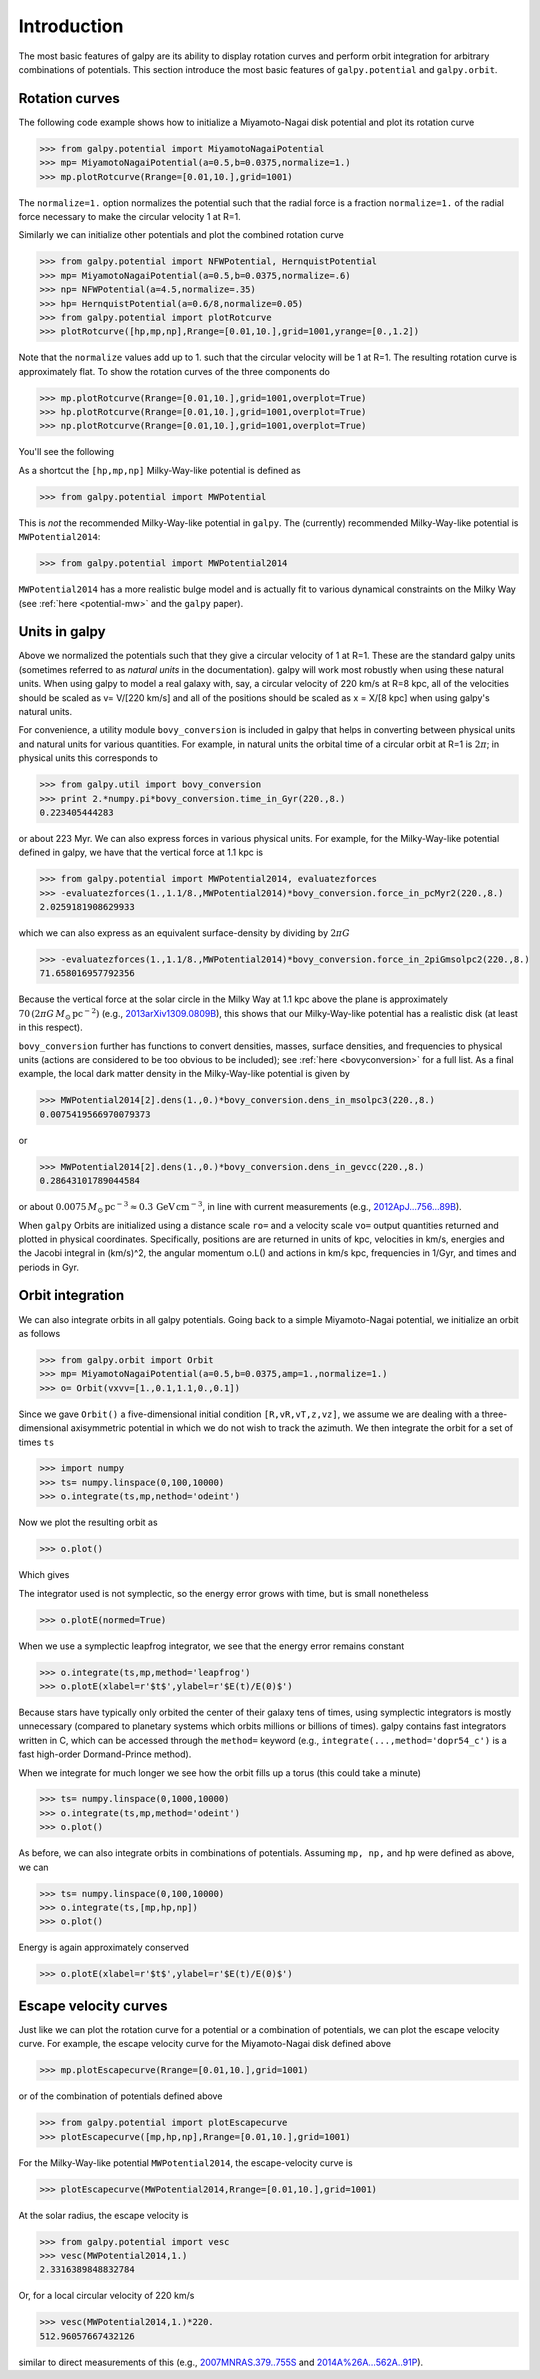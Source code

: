 Introduction
=============

The most basic features of galpy are its ability to display rotation
curves and perform orbit integration for arbitrary combinations of
potentials. This section introduce the most basic features of
``galpy.potential`` and ``galpy.orbit``.


.. _rotcurves:

Rotation curves
---------------

The following code example shows how to initialize a Miyamoto-Nagai disk potential and plot its rotation curve

>>> from galpy.potential import MiyamotoNagaiPotential
>>> mp= MiyamotoNagaiPotential(a=0.5,b=0.0375,normalize=1.)
>>> mp.plotRotcurve(Rrange=[0.01,10.],grid=1001)

The ``normalize=1.`` option normalizes the potential such that the
radial force is a fraction ``normalize=1.`` of the radial force
necessary to make the circular velocity 1 at R=1.

Similarly we can initialize other potentials and plot the combined
rotation curve

>>> from galpy.potential import NFWPotential, HernquistPotential
>>> mp= MiyamotoNagaiPotential(a=0.5,b=0.0375,normalize=.6)
>>> np= NFWPotential(a=4.5,normalize=.35)
>>> hp= HernquistPotential(a=0.6/8,normalize=0.05)
>>> from galpy.potential import plotRotcurve
>>> plotRotcurve([hp,mp,np],Rrange=[0.01,10.],grid=1001,yrange=[0.,1.2])

Note that the ``normalize`` values add up to 1. such that the circular
velocity will be 1 at R=1. The resulting rotation curve is
approximately flat. To show the rotation curves of the three
components do

>>> mp.plotRotcurve(Rrange=[0.01,10.],grid=1001,overplot=True)
>>> hp.plotRotcurve(Rrange=[0.01,10.],grid=1001,overplot=True)
>>> np.plotRotcurve(Rrange=[0.01,10.],grid=1001,overplot=True)

You'll see the following

.. image:: images/rotcurve.png

As a shortcut the ``[hp,mp,np]`` Milky-Way-like potential is defined as

>>> from galpy.potential import MWPotential

This is *not* the recommended Milky-Way-like potential in
``galpy``. The (currently) recommended Milky-Way-like potential is
``MWPotential2014``:

>>> from galpy.potential import MWPotential2014

``MWPotential2014`` has a more realistic bulge model and is actually
fit to various dynamical constraints on the Milky Way (see
:ref:`here <potential-mw>` and the ``galpy`` paper). 

Units in galpy
--------------
.. _units:

Above we normalized the potentials such that they give a circular
velocity of 1 at R=1. These are the standard galpy units (sometimes
referred to as *natural units* in the documentation). galpy will work
most robustly when using these natural units. When using galpy to
model a real galaxy with, say, a circular velocity of 220 km/s at R=8
kpc, all of the velocities should be scaled as v= V/[220 km/s] and all
of the positions should be scaled as x = X/[8 kpc] when using galpy's
natural units.

For convenience, a utility module ``bovy_conversion`` is included in
galpy that helps in converting between physical units and natural
units for various quantities. For example, in natural units the
orbital time of a circular orbit at R=1 is :math:`2\pi`; in
physical units this corresponds to

>>> from galpy.util import bovy_conversion
>>> print 2.*numpy.pi*bovy_conversion.time_in_Gyr(220.,8.)
0.223405444283

or about 223 Myr. We can also express forces in various physical
units. For example, for the Milky-Way-like potential defined in galpy,
we have that the vertical force at 1.1 kpc is

>>> from galpy.potential import MWPotential2014, evaluatezforces
>>> -evaluatezforces(1.,1.1/8.,MWPotential2014)*bovy_conversion.force_in_pcMyr2(220.,8.)
2.0259181908629933

which we can also express as an equivalent surface-density by dividing
by :math:`2\pi G`

>>> -evaluatezforces(1.,1.1/8.,MWPotential2014)*bovy_conversion.force_in_2piGmsolpc2(220.,8.)
71.658016957792356

Because the vertical force at the solar circle in the Milky Way at 1.1
kpc above the plane is approximately :math:`70\,(2\pi G\,
M_\odot\,\mathrm{pc}^{-2})` (e.g., `2013arXiv1309.0809B
<http://adsabs.harvard.edu/abs/2013arXiv1309.0809B>`_), this shows
that our Milky-Way-like potential has a realistic disk (at least in
this respect).

``bovy_conversion`` further has functions to convert densities,
masses, surface densities, and frequencies to physical units (actions
are considered to be too obvious to be included); see :ref:`here
<bovyconversion>` for a full list. As a final example, the local dark
matter density in the Milky-Way-like potential is given by

>>> MWPotential2014[2].dens(1.,0.)*bovy_conversion.dens_in_msolpc3(220.,8.)
0.0075419566970079373

or

>>> MWPotential2014[2].dens(1.,0.)*bovy_conversion.dens_in_gevcc(220.,8.)
0.28643101789044584

or about :math:`0.0075\,M_\odot\,\mathrm{pc}^{-3} \approx
0.3\,\mathrm{GeV\,cm}^{-3}`, in line with current measurements (e.g.,
`2012ApJ...756...89B
<http://adsabs.harvard.edu/abs/2012ApJ...756...89B>`_).

When ``galpy`` Orbits are initialized using a distance scale ``ro=``
and a velocity scale ``vo=`` output quantities returned and plotted in
physical coordinates. Specifically, positions are are returned in
units of kpc, velocities in km/s, energies and the Jacobi integral in
(km/s)^2, the angular momentum o.L() and actions in km/s kpc,
frequencies in 1/Gyr, and times and periods in Gyr.

Orbit integration
-----------------

We can also integrate orbits in all galpy potentials. Going back to a
simple Miyamoto-Nagai potential, we initialize an orbit as follows

>>> from galpy.orbit import Orbit
>>> mp= MiyamotoNagaiPotential(a=0.5,b=0.0375,amp=1.,normalize=1.)
>>> o= Orbit(vxvv=[1.,0.1,1.1,0.,0.1])

Since we gave ``Orbit()`` a five-dimensional initial condition
``[R,vR,vT,z,vz]``, we assume we are dealing with a three-dimensional
axisymmetric potential in which we do not wish to track the
azimuth. We then integrate the orbit for a set of times ``ts``

>>> import numpy
>>> ts= numpy.linspace(0,100,10000)
>>> o.integrate(ts,mp,nethod='odeint')

Now we plot the resulting orbit as

>>> o.plot()

Which gives

.. image:: images/mp-orbit-integration.png

The integrator used is not symplectic, so the energy error grows with time, but is small nonetheless

>>> o.plotE(normed=True)

.. image:: images/mp-orbit-E.png

When we use a symplectic leapfrog integrator, we see that the energy
error remains constant

>>> o.integrate(ts,mp,method='leapfrog')
>>> o.plotE(xlabel=r'$t$',ylabel=r'$E(t)/E(0)$')

.. image:: images/mp-orbit-Esymp.png

Because stars have typically only orbited the center of their galaxy
tens of times, using symplectic integrators is mostly unnecessary
(compared to planetary systems which orbits millions or billions of
times). galpy contains fast integrators written in C, which can be
accessed through the ``method=`` keyword (e.g.,
``integrate(...,method='dopr54_c')`` is a fast high-order
Dormand-Prince method).

When we integrate for much longer we see how the orbit fills up a
torus (this could take a minute)

>>> ts= numpy.linspace(0,1000,10000)
>>> o.integrate(ts,mp,method='odeint')
>>> o.plot()

.. image:: images/mp-long-orbit-integration.png

As before, we can also integrate orbits in combinations of potentials. Assuming ``mp, np,`` and ``hp`` were defined as above, we can

>>> ts= numpy.linspace(0,100,10000)
>>> o.integrate(ts,[mp,hp,np])
>>> o.plot()

.. image:: images/mphpnp-orbit-integration.png

Energy is again approximately conserved

>>> o.plotE(xlabel=r'$t$',ylabel=r'$E(t)/E(0)$')

.. image:: images/mphpnp-orbit-E.png

Escape velocity curves
----------------------

Just like we can plot the rotation curve for a potential or a
combination of potentials, we can plot the escape velocity curve. For
example, the escape velocity curve for the Miyamoto-Nagai disk defined
above

>>> mp.plotEscapecurve(Rrange=[0.01,10.],grid=1001)

.. image:: images/esc-miyamoto.png

or of the combination of potentials defined above

>>> from galpy.potential import plotEscapecurve
>>> plotEscapecurve([mp,hp,np],Rrange=[0.01,10.],grid=1001)

.. image:: images/esc-comb.png

For the Milky-Way-like potential ``MWPotential2014``, the
escape-velocity curve is

>>> plotEscapecurve(MWPotential2014,Rrange=[0.01,10.],grid=1001)

.. image:: images/esc-mw14.png

At the solar radius, the escape velocity is

>>> from galpy.potential import vesc
>>> vesc(MWPotential2014,1.)
2.3316389848832784

Or, for a local circular velocity of 220 km/s

>>> vesc(MWPotential2014,1.)*220.
512.96057667432126

similar to direct measurements of this (e.g., `2007MNRAS.379..755S
<http://adsabs.harvard.edu/abs/2007MNRAS.379..755S>`_ and
`2014A%26A...562A..91P
<http://adsabs.harvard.edu/abs/2014A%26A...562A..91P>`_).
